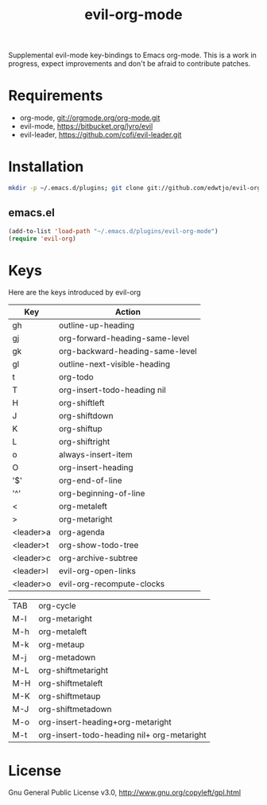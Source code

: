 #+TITLE: evil-org-mode

Supplemental evil-mode key-bindings to Emacs org-mode. This is a work in progress, expect improvements and don't be afraid to contribute patches.

* Requirements

- org-mode, git://orgmode.org/org-mode.git
- evil-mode, https://bitbucket.org/lyro/evil
- evil-leader, https://github.com/cofi/evil-leader.git

* Installation

#+BEGIN_SRC sh
  mkdir -p ~/.emacs.d/plugins; git clone git://github.com/edwtjo/evil-org-mode.git ~/.emacs.d/plugins/evil-org-mode
#+END_SRC

** emacs.el

#+begin_src emacs-lisp
    (add-to-list 'load-path "~/.emacs.d/plugins/evil-org-mode")
    (require 'evil-org)
#+end_src

* Keys
Here are the keys introduced by evil-org
  | Key       | Action                                     |
  |-----------+--------------------------------------------|
  | gh        | outline-up-heading                         |
  | gj        | org-forward-heading-same-level             |
  | gk        | org-backward-heading-same-level            |
  | gl        | outline-next-visible-heading               |
  | t         | org-todo                                   |
  | T         | org-insert-todo-heading nil                |
  | H         | org-shiftleft                              |
  | J         | org-shiftdown                              |
  | K         | org-shiftup                                |
  | L         | org-shiftright                             |
  | o         | always-insert-item                         |
  | O         | org-insert-heading                         |
  | '$'       | org-end-of-line                            |
  | '^'       | org-beginning-of-line                      |
  | <         | org-metaleft                               |
  | >         | org-metaright                              |
  | <leader>a | org-agenda                                 |
  | <leader>t | org-show-todo-tree                         |
  | <leader>c | org-archive-subtree                        |
  | <leader>l | evil-org-open-links                        |
  | <leader>o | evil-org-recompute-clocks                  |
  
  | TAB       | org-cycle                                  |
  | M-l       | org-metaright                              |
  | M-h       | org-metaleft                               |
  | M-k       | org-metaup                                 |
  | M-j       | org-metadown                               |
  | M-L       | org-shiftmetaright                         |
  | M-H       | org-shiftmetaleft                          |
  | M-K       | org-shiftmetaup                            |
  | M-J       | org-shiftmetadown                          |
  | M-o       | org-insert-heading+org-metaright           |
  | M-t       | org-insert-todo-heading nil+ org-metaright |

* License

Gnu General Public License v3.0, http://www.gnu.org/copyleft/gpl.html
